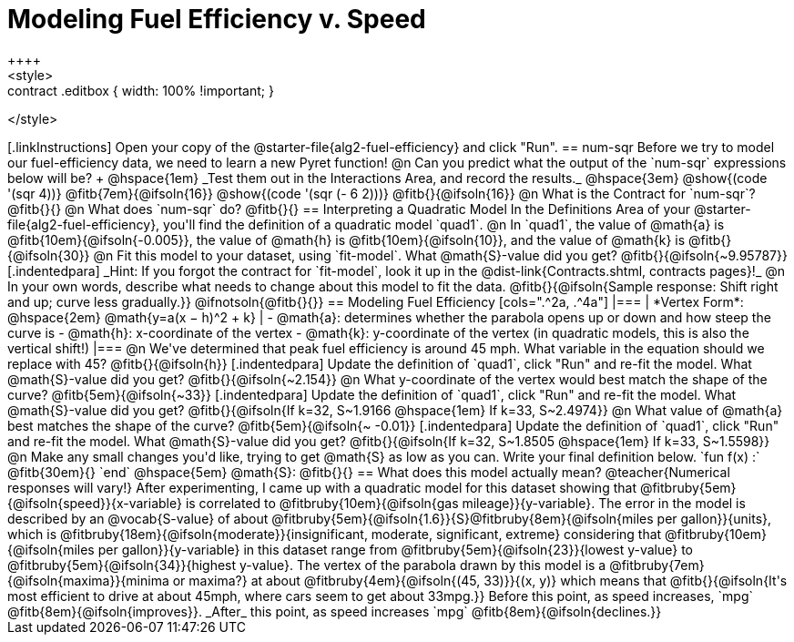 = Modeling Fuel Efficiency v. Speed
++++
<style>
.studentAnswerMedium { min-width: 10em !important; }
.contract .editbox { width: 100% !important; }
</style>
++++

[.linkInstructions]
Open your copy of the @starter-file{alg2-fuel-efficiency} and click "Run". 

== num-sqr

Before we try to model our fuel-efficiency data, we need to learn a new Pyret function! 

@n Can you predict what the output of the `num-sqr` expressions below will be? +
@hspace{1em} _Test them out in the Interactions Area, and record the results._ @hspace{3em} @show{(code '(sqr 4))} @fitb{7em}{@ifsoln{16}} @show{(code '(sqr (- 6 2)))} @fitb{}{@ifsoln{16}}

@n What is the Contract for `num-sqr`? @fitb{}{}

@n What does `num-sqr` do? @fitb{}{}

== Interpreting a Quadratic Model

In the Definitions Area of your @starter-file{alg2-fuel-efficiency}, you'll find the definition of a quadratic model `quad1`.

@n In `quad1`, the value of @math{a} is @fitb{10em}{@ifsoln{-0.005}}, the value of @math{h} is @fitb{10em}{@ifsoln{10}}, and the value of @math{k} is @fitb{}{@ifsoln{30}}

@n Fit this model to your dataset, using `fit-model`. What @math{S}-value did you get? @fitb{}{@ifsoln{~9.95787}}

[.indentedpara]
_Hint: If you forgot the contract for `fit-model`, look it up in the @dist-link{Contracts.shtml, contracts pages}!_

@n In your own words, describe what needs to change about this model to fit the data. @fitb{}{@ifsoln{Sample response: Shift right and up; curve less gradually.}} 

@ifnotsoln{@fitb{}{}}

== Modeling Fuel Efficiency

[cols=".^2a, .^4a"]
|===
| *Vertex Form*: @hspace{2em} @math{y=a(x − h)^2 + k}
|
- @math{a}: determines whether the parabola opens up or down and how steep the curve is
- @math{h}: x-coordinate of the vertex
- @math{k}: y-coordinate of the vertex (in quadratic models, this is also the vertical shift!)
|===

@n We've determined that peak fuel efficiency is around 45 mph. What variable in the equation should we replace with 45? @fitb{}{@ifsoln{h}}

[.indentedpara]
Update the definition of `quad1`, click "Run" and re-fit the model. What @math{S}-value did you get? @fitb{}{@ifsoln{~2.154}}

@n What y-coordinate of the vertex would best match the shape of the curve? @fitb{5em}{@ifsoln{~33}} 

[.indentedpara]
Update the definition of `quad1`, click "Run" and re-fit the model. What @math{S}-value did you get? @fitb{}{@ifsoln{If k=32, S~1.9166 @hspace{1em} If k=33, S~2.4974}}

@n What value of @math{a} best matches the shape of the curve? @fitb{5em}{@ifsoln{~ -0.01}} 
[.indentedpara]
Update the definition of `quad1`, click "Run" and re-fit the model. What @math{S}-value did you get? @fitb{}{@ifsoln{If k=32, S~1.8505 @hspace{1em} If k=33, S~1.5598}}

@n Make any small changes you'd like, trying to get @math{S} as low as you can. Write your final definition below.

`fun f(x) :` @fitb{30em}{} `end` @hspace{5em} @math{S}: @fitb{}{}

 
== What does this model actually mean?

@teacher{Numerical responses will vary!} 
After experimenting, I came up with a quadratic model for this dataset showing that @fitbruby{5em}{@ifsoln{speed}}{x-variable} is correlated to @fitbruby{10em}{@ifsoln{gas mileage}}{y-variable}. The error in the model is described by an @vocab{S-value} of about @fitbruby{5em}{@ifsoln{1.6}}{S}@fitbruby{8em}{@ifsoln{miles per gallon}}{units}, which is @fitbruby{18em}{@ifsoln{moderate}}{insignificant, moderate, significant, extreme} considering that @fitbruby{10em}{@ifsoln{miles per gallon}}{y-variable} in this dataset range from @fitbruby{5em}{@ifsoln{23}}{lowest y-value} to @fitbruby{5em}{@ifsoln{34}}{highest y-value}. The vertex of the parabola drawn by this model is a @fitbruby{7em}{@ifsoln{maxima}}{minima or maxima?} at about @fitbruby{4em}{@ifsoln{(45, 33)}}{(x, y)} which means that @fitb{}{@ifsoln{It's most efficient to drive at about 45mph, where cars seem to get about 33mpg.}}

Before this point, as speed increases, `mpg` @fitb{8em}{@ifsoln{improves}}. _After_ this point, as speed increases `mpg` @fitb{8em}{@ifsoln{declines.}}
